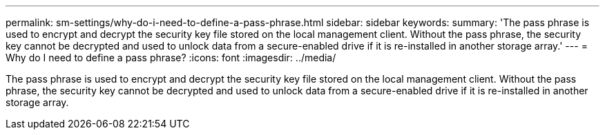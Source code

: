 ---
permalink: sm-settings/why-do-i-need-to-define-a-pass-phrase.html
sidebar: sidebar
keywords: 
summary: 'The pass phrase is used to encrypt and decrypt the security key file stored on the local management client. Without the pass phrase, the security key cannot be decrypted and used to unlock data from a secure-enabled drive if it is re-installed in another storage array.'
---
= Why do I need to define a pass phrase?
:icons: font
:imagesdir: ../media/

[.lead]
The pass phrase is used to encrypt and decrypt the security key file stored on the local management client. Without the pass phrase, the security key cannot be decrypted and used to unlock data from a secure-enabled drive if it is re-installed in another storage array.
